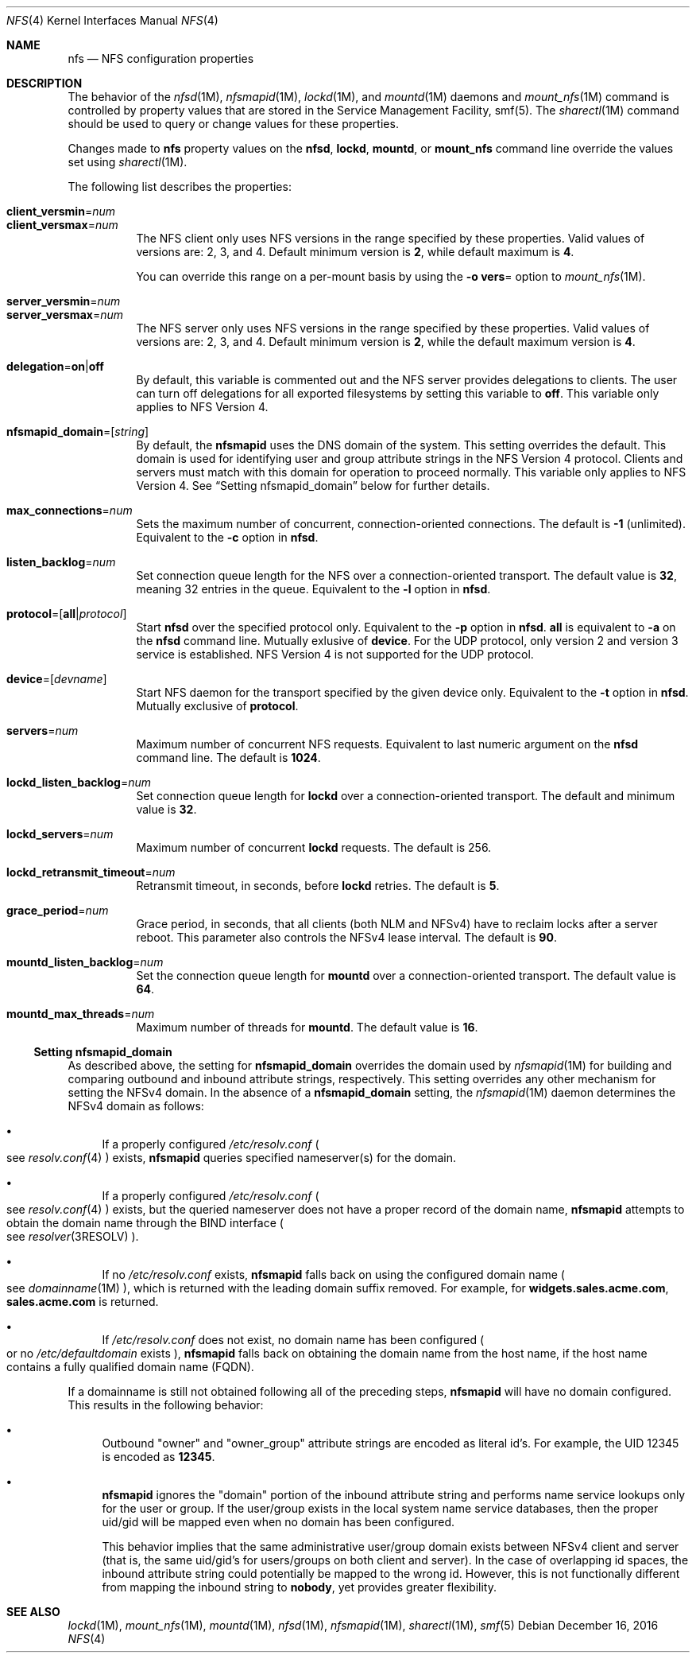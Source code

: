 .\"
.\" The contents of this file are subject to the terms of the
.\" Common Development and Distribution License (the "License").
.\" You may not use this file except in compliance with the License.
.\"
.\" You can obtain a copy of the license at usr/src/OPENSOLARIS.LICENSE
.\" or http://www.opensolaris.org/os/licensing.
.\" See the License for the specific language governing permissions
.\" and limitations under the License.
.\"
.\" When distributing Covered Code, include this CDDL HEADER in each
.\" file and include the License file at usr/src/OPENSOLARIS.LICENSE.
.\" If applicable, add the following below this CDDL HEADER, with the
.\" fields enclosed by brackets "[]" replaced with your own identifying
.\" information: Portions Copyright [yyyy] [name of copyright owner]
.\"
.\"
.\" Copyright 1989 AT&T
.\" Copyright (c) 2004, Sun Microsystems, Inc. All Rights Reserved.
.\" Copyright 2016 Nexenta Systems, Inc.
.\"
.Dd December 16, 2016
.Dt NFS 4
.Os
.Sh NAME
.Nm nfs
.Nd NFS configuration properties
.Sh DESCRIPTION
The behavior of the
.Xr nfsd 1M ,
.Xr nfsmapid 1M ,
.Xr lockd 1M ,
and
.Xr mountd 1M
daemons and
.Xr mount_nfs 1M
command is controlled by property values that are stored in the Service
Management Facility, smf(5). The
.Xr sharectl 1M
command should be used to query or change values for these properties.
.Pp
Changes made to
.Nm
property values on the
.Nm nfsd ,
.Nm lockd ,
.Nm mountd ,
or
.Nm mount_nfs
command line override the values set using
.Xr sharectl 1M .
.Pp
The following list describes the properties:
.Bl -tag -width Ds
.It Xo
.Sy client_versmin Ns = Ns Ar num
.br
.Sy client_versmax Ns = Ns Ar num
.Xc
The NFS client only uses NFS versions in the range specified by these
properties. Valid values of versions are: 2, 3, and 4. Default minimum version
is
.Li 2 ,
while default maximum is
.Li 4 .
.Pp
You can override this range on a per-mount basis by using the
.Fl o Sy vers Ns =
option to
.Xr mount_nfs 1M .
.It Xo
.Sy server_versmin Ns = Ns Ar num
.br
.Sy server_versmax Ns = Ns Ar num
.Xc
The NFS server only uses NFS versions in the range specified by these
properties. Valid values of versions are: 2, 3, and 4. Default minimum version
is
.Li 2 ,
while the default maximum version is
.Li 4 .
.It Sy delegation Ns = Ns Sy on Ns | Ns Sy off
By default, this variable is commented out and the NFS server provides
delegations to clients. The user can turn off delegations for all exported
filesystems by setting this variable to
.Li off .
This variable only applies to NFS Version 4.
.It Sy nfsmapid_domain Ns = Ns Op Ar string
By default, the
.Nm nfsmapid
uses the DNS domain of the system. This setting overrides the default. This
domain is used for identifying user and group attribute strings in the NFS
Version 4 protocol. Clients and servers must match with this domain for
operation to proceed normally. This variable only applies to NFS Version 4. See
.Sx Setting nfsmapid_domain
below for further details.
.It Sy max_connections Ns = Ns Ar num
Sets the maximum number of concurrent, connection-oriented connections. The
default is
.Li -1
.Pq unlimited .
Equivalent to the
.Fl c
option in
.Nm nfsd .
.It Sy listen_backlog Ns = Ns Ar num
Set connection queue length for the NFS over a connection-oriented transport.
The default value is
.Li 32 ,
meaning 32 entries in the queue. Equivalent to the
.Fl l
option in
.Nm nfsd .
.It Sy protocol Ns = Ns Op Sy all Ns | Ns Ar protocol
Start
.Nm nfsd
over the specified protocol only. Equivalent to the
.Fl p
option in
.Nm nfsd .
.Sy all
is equivalent to
.Fl a
on the
.Nm nfsd
command line. Mutually exlusive of
.Sy device .
For the UDP protocol, only version 2 and version 3 service is established. NFS
Version 4 is not supported for the UDP protocol.
.It Sy device Ns = Ns Op Ar devname
Start NFS daemon for the transport specified by the given device only.
Equivalent to the
.Fl t
option in
.Nm nfsd .
Mutually exclusive of
.Sy protocol .
.It Sy servers Ns = Ns Ar num
Maximum number of concurrent NFS requests. Equivalent to last numeric argument
on the
.Nm nfsd
command line. The default is
.Li 1024 .
.It Sy lockd_listen_backlog Ns = Ns Ar num
Set connection queue length for
.Nm lockd
over a connection-oriented transport. The default and minimum value is
.Li 32 .
.It Sy lockd_servers Ns = Ns Ar num
Maximum number of concurrent
.Nm lockd
requests. The default is 256.
.It Sy lockd_retransmit_timeout Ns = Ns Ar num
Retransmit timeout, in seconds, before
.Nm lockd
retries. The default is
.Li 5 .
.It Sy grace_period Ns = Ns Ar num
Grace period, in seconds, that all clients
.Pq both NLM and NFSv4
have to reclaim locks after a server reboot. This parameter also controls the
NFSv4 lease interval. The default is
.Li 90 .
.It Sy mountd_listen_backlog Ns = Ns Ar num
Set the connection queue length for
.Nm mountd
over a connection-oriented transport. The default value is
.Li 64 .
.It Sy mountd_max_threads Ns = Ns Ar num
Maximum number of threads for
.Nm mountd .
The default value is
.Li 16 .
.El
.Ss Setting nfsmapid_domain
As described above, the setting for
.Sy nfsmapid_domain
overrides the domain used by
.Xr nfsmapid 1M
for building and comparing outbound and inbound attribute strings, respectively.
This setting overrides any other mechanism for setting the NFSv4 domain. In the
absence of a
.Sy nfsmapid_domain
setting, the
.Xr nfsmapid 1M
daemon determines the NFSv4 domain as follows:
.Bl -bullet
.It
If a properly configured
.Pa /etc/resolv.conf
.Po see
.Xr resolv.conf 4
.Pc
exists,
.Nm nfsmapid
queries specified nameserver(s) for the domain.
.It
If a properly configured
.Pa /etc/resolv.conf
.Po see
.Xr resolv.conf 4
.Pc
exists, but the queried nameserver does not have a proper record of the domain
name,
.Nm nfsmapid
attempts to obtain the domain name through the BIND interface
.Po see
.Xr resolver 3RESOLV
.Pc .
.It
If no
.Pa /etc/resolv.conf
exists,
.Nm nfsmapid
falls back on using the configured domain name
.Po see
.Xr domainname 1M
.Pc ,
which is returned with the leading domain suffix removed. For example, for
.Li widgets.sales.acme.com ,
.Li sales.acme.com
is returned.
.It
If
.Pa /etc/resolv.conf
does not exist, no domain name has been configured
.Po or no
.Pa /etc/defaultdomain
exists
.Pc ,
.Nm nfsmapid
falls back on obtaining the domain name from the host name, if the host name
contains a fully qualified domain name
.Pq FQDN .
.El
.Pp
If a domainname is still not obtained following all of the preceding steps,
.Nm nfsmapid
will have no domain configured. This results in the following behavior:
.Bl -bullet
.It
Outbound
.Qq owner
and
.Qq owner_group
attribute strings are encoded as literal id's. For example, the UID 12345 is
encoded as
.Li 12345 .
.It
.Nm nfsmapid
ignores the
.Qq domain
portion of the inbound attribute string and performs name service lookups only
for the user or group. If the user/group exists in the local system name service
databases, then the proper uid/gid will be mapped even when no domain has been
configured.
.Pp
This behavior implies that the same administrative user/group domain exists
between NFSv4 client and server (that is, the same uid/gid's for users/groups
on both client and server). In the case of overlapping id spaces, the inbound
attribute string could potentially be mapped to the wrong id. However, this is
not functionally different from mapping the inbound string to
.Sy nobody ,
yet provides greater flexibility.
.El
.Sh SEE ALSO
.Xr lockd 1M ,
.Xr mount_nfs 1M ,
.Xr mountd 1M ,
.Xr nfsd 1M ,
.Xr nfsmapid 1M ,
.Xr sharectl 1M ,
.Xr smf 5
